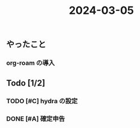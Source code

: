 :PROPERTIES:
:ID:       D44E236C-A6D5-457D-87B4-654D8F134F73
:END:
#+title: 2024-03-05
#+filetags: :日記:

** やったこと

*** org-roam の導入

** Todo [1/2]

*** TODO [#C] hydra の設定
SCHEDULED: <2024-03-09 土>

*** DONE [#A] 確定申告
CLOSED: [2024-03-17 日 17:35] DEADLINE: <2024-03-15 金> SCHEDULED: <2024-03-09 土>

